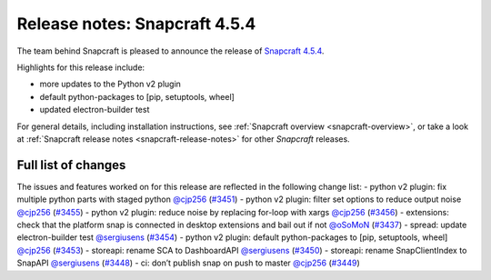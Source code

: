 .. 23145.md

.. _release-notes-snapcraft-4-5-4:

Release notes: Snapcraft 4.5.4
==============================

The team behind Snapcraft is pleased to announce the release of `Snapcraft 4.5.4 <https://github.com/snapcore/snapcraft/releases/tag/4.5.4>`__.

Highlights for this release include:

-  more updates to the Python v2 plugin
-  default python-packages to [pip, setuptools, wheel]
-  updated electron-builder test

For general details, including installation instructions, see :ref:`Snapcraft overview <snapcraft-overview>`, or take a look at :ref:`Snapcraft release notes <snapcraft-release-notes>` for other *Snapcraft* releases.

Full list of changes
--------------------

The issues and features worked on for this release are reflected in the following change list: - python v2 plugin: fix multiple python parts with staged python `@cjp256 <https://github.com/cjp256>`__ (`#3451 <https://github.com/snapcore/snapcraft/pull/3451>`__) - python v2 plugin: filter set options to reduce output noise `@cjp256 <https://github.com/cjp256>`__ (`#3455 <https://github.com/snapcore/snapcraft/pull/3455>`__) - python v2 plugin: reduce noise by replacing for-loop with xargs `@cjp256 <https://github.com/cjp256>`__ (`#3456 <https://github.com/snapcore/snapcraft/pull/3456>`__) - extensions: check that the platform snap is connected in desktop extensions and bail out if not `@oSoMoN <https://github.com/oSoMoN>`__ (`#3437 <https://github.com/snapcore/snapcraft/pull/3437>`__) - spread: update electron-builder test `@sergiusens <https://github.com/sergiusens>`__ (`#3454 <https://github.com/snapcore/snapcraft/pull/3454>`__) - python v2 plugin: default python-packages to [pip, setuptools, wheel] `@cjp256 <https://github.com/cjp256>`__ (`#3453 <https://github.com/snapcore/snapcraft/pull/3453>`__) - storeapi: rename SCA to DashboardAPI `@sergiusens <https://github.com/sergiusens>`__ (`#3450 <https://github.com/snapcore/snapcraft/pull/3450>`__) - storeapi: rename SnapClientIndex to SnapAPI `@sergiusens <https://github.com/sergiusens>`__ (`#3448 <https://github.com/snapcore/snapcraft/pull/3448>`__) - ci: don’t publish snap on push to master `@cjp256 <https://github.com/cjp256>`__ (`#3449 <https://github.com/snapcore/snapcraft/pull/3449>`__) 
